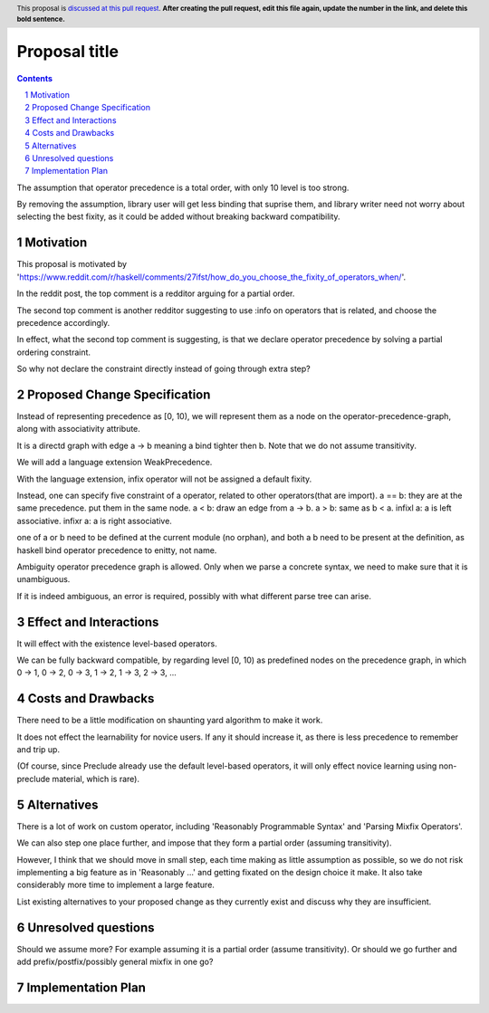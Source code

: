 Proposal title
==============

.. proposal-number::
.. trac-ticket::
.. implemented::
.. highlight:: haskell
.. header:: This proposal is `discussed at this pull request <https://github.com/ghc-proposals/ghc-proposals/pull/0>`_.
            **After creating the pull request, edit this file again, update the
            number in the link, and delete this bold sentence.**
.. sectnum::
.. contents::

The assumption that operator precedence is a total order, with only 10 level is too strong.

By removing the assumption, library user will get less binding that suprise them,
and library writer need not worry about selecting the best fixity, as it could be added without breaking backward compatibility.


Motivation
------------
This proposal is motivated by 'https://www.reddit.com/r/haskell/comments/27ifst/how_do_you_choose_the_fixity_of_operators_when/'.

In the reddit post, the top comment is a redditor arguing for a partial order.

The second top comment is another redditor suggesting to use :info on operators that is related, and choose the precedence accordingly.

In effect, what the second top comment is suggesting, is that we declare operator precedence by solving a partial ordering constraint.

So why not declare the constraint directly instead of going through extra step?

Proposed Change Specification
-----------------------------
Instead of representing precedence as [0, 10), 
we will represent them as a node on the operator-precedence-graph, along with associativity attribute.

It is a directd graph with edge a -> b meaning a bind tighter then b. Note that we do not assume transitivity.

We will add a language extension WeakPrecedence.

With the language extension, infix operator will not be assigned a default fixity.

Instead, one can specify five constraint of a operator, related to other operators(that are import).
a == b: they are at the same precedence. put them in the same node.
a < b: draw an edge from a -> b.
a > b: same as b < a.
infixl a: a is left associative.
infixr a: a is right associative.

one of a or b need to be defined at the current module (no orphan), and both a b need to be present at the definition,
as haskell bind operator precedence to enitty, not name.

Ambiguity operator precedence graph is allowed. Only when we parse a concrete syntax, we need to make sure that it is unambiguous.

If it is indeed ambiguous, an error is required, possibly with what different parse tree can arise.

Effect and Interactions
-----------------------
It will effect with the existence level-based operators.

We can be fully backward compatible, by regarding level [0, 10) as predefined nodes on the precedence graph,
in which 0 -> 1, 0 -> 2, 0 -> 3, 1 -> 2, 1 -> 3, 2 -> 3, ...

Costs and Drawbacks
-------------------
There need to be a little modification on shaunting yard algorithm to make it work.

It does not effect the learnability for novice users. If any it should increase it, as there is less precedence to remember and trip up.

(Of course, since Preclude already use the default level-based operators, it will only effect novice learning using non-preclude material, which is rare).


Alternatives
------------
There is a lot of work on custom operator, including 'Reasonably Programmable Syntax' and 'Parsing Mixfix Operators'.

We can also step one place further, and impose that they form a partial order (assuming transitivity).

However, I think that we should move in small step, each time making as little assumption as possible, 
so we do not risk implementing a big feature as in 'Reasonably ...' and getting fixated on the design choice it make.
It also take considerably more time to implement a large feature.

List existing alternatives to your proposed change as they currently exist and discuss why they are insufficient.


Unresolved questions
--------------------
Should we assume more? For example assuming it is a partial order (assume transitivity). Or should we go further and add prefix/postfix/possibly general mixfix in one go?

Implementation Plan
-------------------
